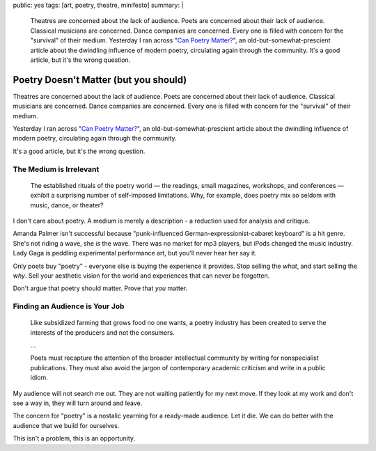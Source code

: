 public: yes
tags: [art, poetry, theatre, minifesto]
summary: |
  Theatres are concerned about the lack of audience.
  Poets are concerned about their lack of audience.
  Classical musicians are concerned.
  Dance companies are concerned.
  Every one is filled with concern for the "survival"
  of their medium.
  Yesterday I ran across
  "`Can Poetry Matter? <http://www.theatlantic.com/magazine/archive/1991/05/can-poetry-matter/5062/>`_",
  an old-but-somewhat-prescient article
  about the dwindling influence of modern poetry,
  circulating again through the community.
  It's a good article,
  but it's the wrong question.

Poetry Doesn't Matter (but you should)
======================================

Theatres are concerned about the lack of audience.
Poets are concerned about their lack of audience.
Classical musicians are concerned.
Dance companies are concerned.
Every one is filled with concern for the "survival"
of their medium.

Yesterday I ran across "`Can Poetry Matter?`_",
an old-but-somewhat-prescient article
about the dwindling influence of modern poetry,
circulating again through the community.

.. _Can Poetry Matter?: http://www.theatlantic.com/magazine/archive/1991/05/can-poetry-matter/5062/

It's a good article,
but it's the wrong question.

The Medium is Irrelevant
------------------------

  The established rituals of the poetry world —
  the readings, small magazines, workshops, and conferences —
  exhibit a surprising number of self-imposed limitations.
  Why, for example, does poetry mix so seldom with music, dance, or theater?

I don't care about poetry.
A medium is merely a description -
a reduction used for analysis and critique.

Amanda Palmer isn't successful because
"punk-influenced German-expressionist-cabaret keyboard" is a hit genre.
She's not riding a wave, she *is* the wave.
There was no market for mp3 players,
but iPods changed the music industry.
Lady Gaga is peddling experimental performance art,
but you'll never hear her say it.

Only poets buy "poetry" -
everyone else is buying the experience it provides.
Stop selling the *what*,
and start selling the *why*.
Sell your aesthetic vision for the world
and experiences that can never be forgotten.

Don't argue that poetry should matter.
Prove that *you* matter.

Finding an Audience is Your Job
-------------------------------

  Like subsidized farming that grows food no one wants,
  a poetry industry has been created
  to serve the interests of the producers and not the consumers.

  ...

  Poets must recapture the attention of the broader intellectual community
  by writing for nonspecialist publications.
  They must also avoid the jargon of contemporary academic criticism
  and write in a public idiom.

My audience will not search me out.
They are not waiting patiently for my next move.
If they look at my work and don't see a way in,
they will turn around and leave.

The concern for "poetry"
is a nostalic yearning for a ready-made audience.
Let it die.
We can do better with the audience that we build for ourselves.

This isn't a problem,
this is an opportunity.
